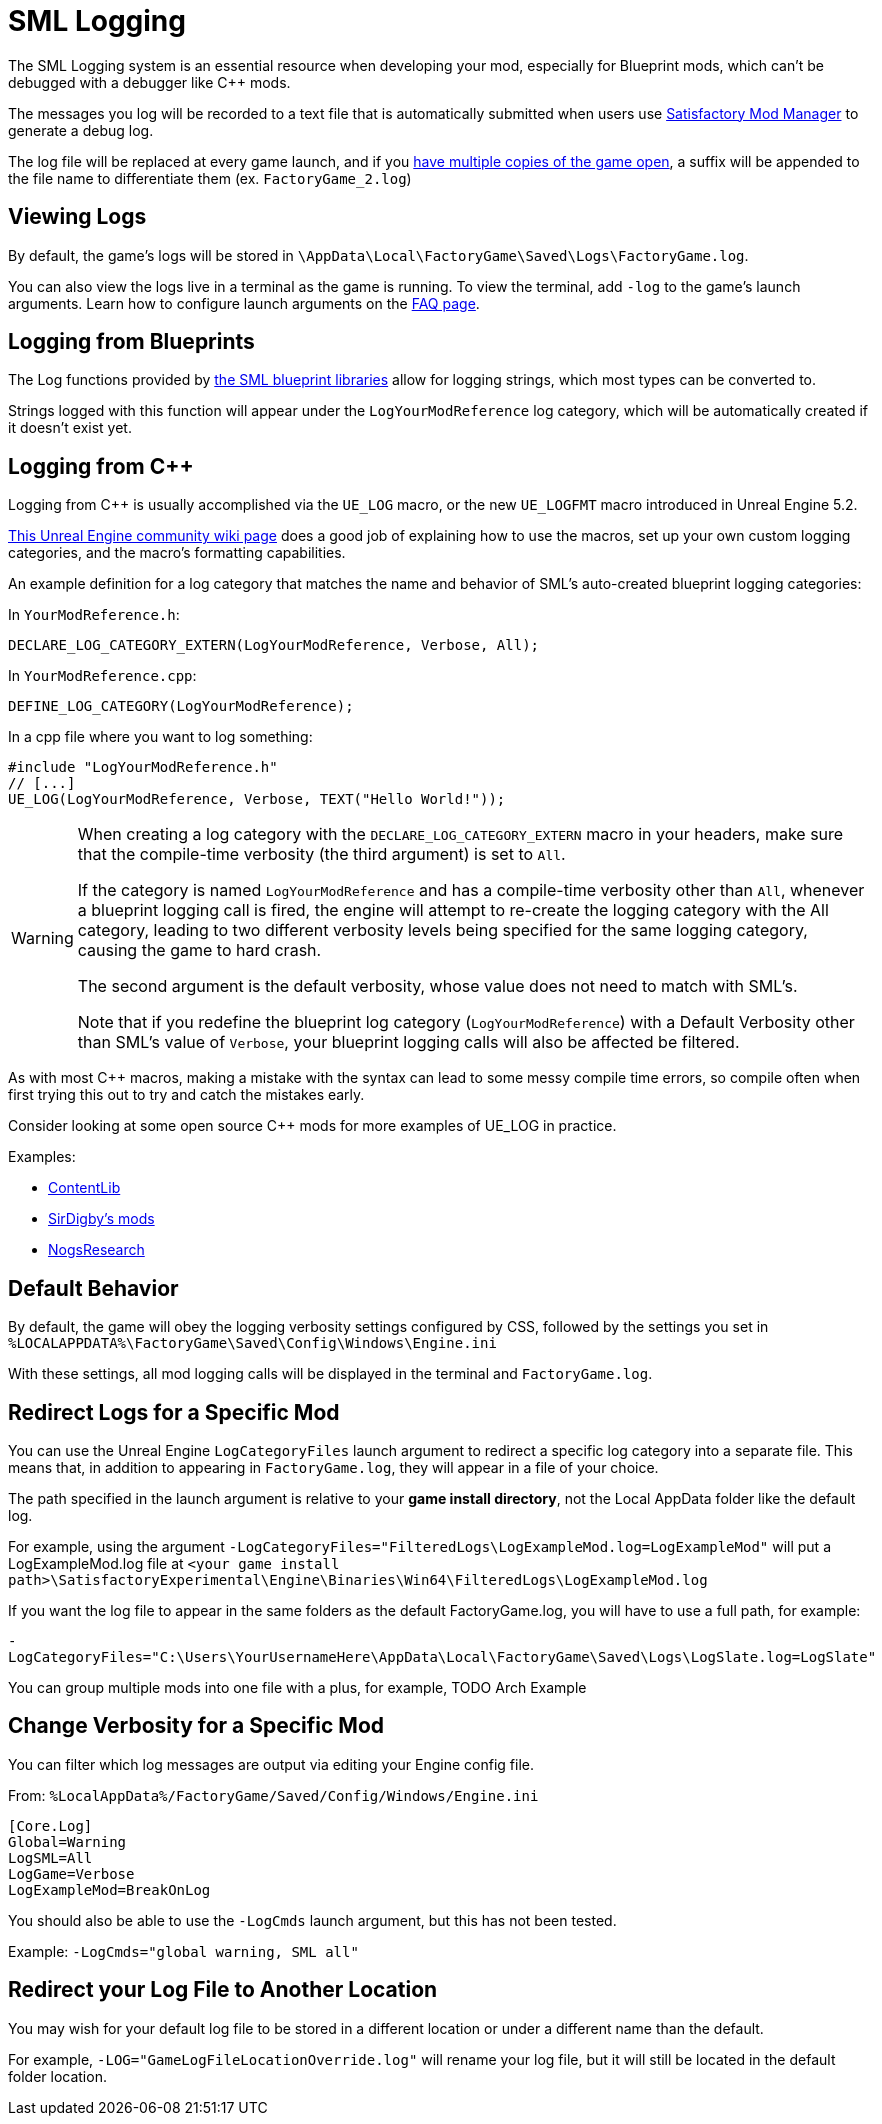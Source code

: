 = SML Logging

The SML Logging system is an essential resource when developing your mod,
especially for Blueprint mods, which can't be debugged with a debugger like {cpp} mods.

The messages you log will be recorded to a text file
that is automatically submitted when users use
xref:index.adoc#_satisfactory_mod_manager_aka_smm[Satisfactory Mod Manager] to generate a debug log.

The log file will be replaced at every game launch,
and if you xref:Development/TestingResources.adoc#_multiplayer_testing[have multiple copies of the game open],
a suffix will be appended to the file name to differentiate them (ex. `FactoryGame_2.log`)

== Viewing Logs

By default, the game's logs will be stored in
`\AppData\Local\FactoryGame\Saved\Logs\FactoryGame.log`.

You can also view the logs live in a terminal as the game is running.
To view the terminal, add `-log` to the game's launch arguments.
Learn how to configure launch arguments on the
xref:faq.adoc#_how_do_i_start_the_game_with_launch_arguments[FAQ page].

== Logging from Blueprints

The Log functions provided by
xref:Development/ModLoader/BlueprintInterface.adoc#_logging[the SML blueprint libraries]
allow for logging strings, which most types can be converted to.

Strings logged with this function will appear under the `LogYourModReference` log category,
which will be automatically created if it doesn't exist yet.

== Logging from {cpp}

Logging from {cpp} is usually accomplished via the `UE_LOG` macro,
or the new `UE_LOGFMT` macro introduced in Unreal Engine 5.2.

https://unrealcommunity.wiki/logging-lgpidy6i[This Unreal Engine community wiki page]
does a good job of explaining how to use the macros,
set up your own custom logging categories,
and the macro's formatting capabilities.

An example definition for a log category that matches the name and behavior of SML's auto-created blueprint logging categories:

In `YourModReference.h`:
```cpp
DECLARE_LOG_CATEGORY_EXTERN(LogYourModReference, Verbose, All);
```

In `YourModReference.cpp`:
```cpp
DEFINE_LOG_CATEGORY(LogYourModReference);
```

In a cpp file where you want to log something:
```cpp
#include "LogYourModReference.h"
// [...]
UE_LOG(LogYourModReference, Verbose, TEXT("Hello World!"));

```

[WARNING]
====
When creating a log category with the `DECLARE_LOG_CATEGORY_EXTERN` macro in your headers,
make sure that the compile-time verbosity (the third argument) is set to `All`.

If the category is named `LogYourModReference` and has a compile-time verbosity other than `All`,
whenever a blueprint logging call is fired, the engine will attempt to re-create the logging category with the All category,
leading to two different verbosity levels being specified for the same logging category,
causing the game to hard crash.

The second argument is the default verbosity, whose value does not need to match with SML's.

Note that if you redefine the blueprint log category (`LogYourModReference`) with a Default Verbosity other than SML's value of `Verbose`, your blueprint logging calls will also be affected be filtered.
====

As with most {cpp} macros,
making a mistake with the syntax can lead to some messy compile time errors,
so compile often when first trying this out to try and catch the mistakes early.

Consider looking at some open source {cpp} mods for more examples of UE_LOG in practice.

Examples:

- https://github.com/Nogg-aholic/ContentLib/tree/master/Source/ContentLib/Private[ContentLib]
- https://github.com/mklierman/SatisfactoryMods[SirDigby's mods]
- https://github.com/Nogg-aholic/NogsResearch/tree/main/Source/NogsResearch/Private[NogsResearch]

== Default Behavior

By default, the game will obey the logging verbosity settings configured by CSS,
followed by the settings you set in
`%LOCALAPPDATA%\FactoryGame\Saved\Config\Windows\Engine.ini`

With these settings, all mod logging calls will be displayed in the terminal and `FactoryGame.log`.

== Redirect Logs for a Specific Mod

You can use the Unreal Engine `LogCategoryFiles` launch argument to redirect a specific log category into a separate file.
This means that, in addition to appearing in `FactoryGame.log`,
they will appear in a file of your choice.

The path specified in the launch argument is relative to your **game install directory**,
not the Local AppData folder like the default log.

For example, using the argument
`-LogCategoryFiles="FilteredLogs\LogExampleMod.log=LogExampleMod"`
will put a LogExampleMod.log file at
`<your game install path>\SatisfactoryExperimental\Engine\Binaries\Win64\FilteredLogs\LogExampleMod.log`

If you want the log file to appear in the same folders as the default FactoryGame.log,
you will have to use a full path, for example:

`-LogCategoryFiles="C:\Users\YourUsernameHere\AppData\Local\FactoryGame\Saved\Logs\LogSlate.log=LogSlate"`

You can group multiple mods into one file with a plus,
for example, TODO Arch Example

== Change Verbosity for a Specific Mod

You can filter which log messages are output via editing your Engine config file.

From: `%LocalAppData%/FactoryGame/Saved/Config/Windows/Engine.ini`

```ini
[Core.Log]
Global=Warning
LogSML=All
LogGame=Verbose
LogExampleMod=BreakOnLog
```

// cSpell:ignore Cmds
You should also be able to use the `-LogCmds` launch argument,
but this has not been tested.

Example:
`-LogCmds="global warning, SML all"`

== Redirect your Log File to Another Location

You may wish for your default log file to be stored in a different location
or under a different name than the default.

For example, `-LOG="GameLogFileLocationOverride.log"` will rename your log file,
but it will still be located in the default folder location.
